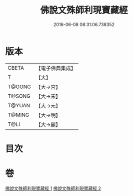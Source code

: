#+TITLE: 佛說文殊師利現寶藏經 
#+DATE: 2016-06-08 08:31:06.738352

* 版本
 |     CBETA|【電子佛典集成】|
 |         T|【大】     |
 |    T@GONG|【大→宮】   |
 |    T@SONG|【大→宋】   |
 |    T@YUAN|【大→元】   |
 |    T@MING|【大→明】   |
 |      T@LI|【大→麗】   |

* 目次

* 卷
[[file:KR6i0062_001.txt][佛說文殊師利現寶藏經 1]]
[[file:KR6i0062_002.txt][佛說文殊師利現寶藏經 2]]

